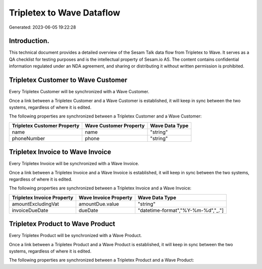 ==========================
Tripletex to Wave Dataflow
==========================

Generated: 2023-06-05 19:22:28

Introduction.
------------

This technical document provides a detailed overview of the Sesam Talk data flow from Tripletex to Wave. It serves as a QA checklist for testing purposes and is the intellectual property of Sesam.io AS. The content contains confidential information regulated under an NDA agreement, and sharing or distributing it without written permission is prohibited.

Tripletex Customer to Wave Customer
-----------------------------------
Every Tripletex Customer will be synchronized with a Wave Customer.

Once a link between a Tripletex Customer and a Wave Customer is established, it will keep in sync between the two systems, regardless of where it is edited.

The following properties are synchronized between a Tripletex Customer and a Wave Customer:

.. list-table::
   :header-rows: 1

   * - Tripletex Customer Property
     - Wave Customer Property
     - Wave Data Type
   * - name
     - name
     - "string"
   * - phoneNumber
     - phone
     - "string"


Tripletex Invoice to Wave Invoice
---------------------------------
Every Tripletex Invoice will be synchronized with a Wave Invoice.

Once a link between a Tripletex Invoice and a Wave Invoice is established, it will keep in sync between the two systems, regardless of where it is edited.

The following properties are synchronized between a Tripletex Invoice and a Wave Invoice:

.. list-table::
   :header-rows: 1

   * - Tripletex Invoice Property
     - Wave Invoice Property
     - Wave Data Type
   * - amountExcludingVat
     - amountDue.value
     - "string"
   * - invoiceDueDate
     - dueDate
     - "datetime-format","%Y-%m-%d","_."]


Tripletex Product to Wave Product
---------------------------------
Every Tripletex Product will be synchronized with a Wave Product.

Once a link between a Tripletex Product and a Wave Product is established, it will keep in sync between the two systems, regardless of where it is edited.

The following properties are synchronized between a Tripletex Product and a Wave Product:

.. list-table::
   :header-rows: 1

   * - Tripletex Product Property
     - Wave Product Property
     - Wave Data Type

